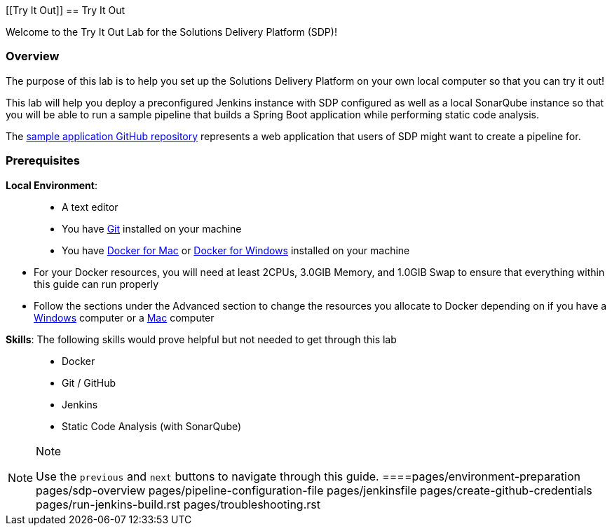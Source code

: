 [[Try It Out]]
== Try It Out

Welcome to the Try It Out Lab for the Solutions Delivery Platform (SDP)!

=== Overview

The purpose of this lab is to help you set up the Solutions Delivery
Platform on your own local computer so that you can try it out!

This lab will help you deploy a preconfigured Jenkins instance with SDP
configured as well as a local SonarQube instance so that you will be
able to run a sample pipeline that builds a Spring Boot application
while performing static code analysis.

The https://github.com/boozallen/sdp-labs-sample-app[sample application
GitHub repository] represents a web application that users of SDP might
want to create a pipeline for.

=== Prerequisites

*Local Environment*:

____
* A text editor
* You have
https://git-scm.com/book/en/v2/Getting-Started-Installing-Git[Git]
installed on your machine
* You have https://docs.docker.com/docker-for-mac/install/[Docker for
Mac] or https://docs.docker.com/docker-for-windows/install/[Docker for
Windows] installed on your machine
+
____
** For your Docker resources, you will need at least 2CPUs, 3.0GIB
Memory, and 1.0GIB Swap to ensure that everything within this guide can
run properly
** Follow the sections under the Advanced section to change the
resources you allocate to Docker depending on if you have a
https://docs.docker.com/docker-for-windows/#advanced[Windows] computer
or a https://docs.docker.com/docker-for-mac/#preferences-menu[Mac]
computer
____
____

*Skills*: The following skills would prove helpful but not needed to get
through this lab

____
* Docker
* Git / GitHub
* Jenkins
* Static Code Analysis (with SonarQube)
____

[NOTE]
.Note
====
Use the `previous` and `next` buttons to navigate through this guide.
====pages/environment-preparation pages/sdp-overview
pages/pipeline-configuration-file pages/jenkinsfile
pages/create-github-credentials pages/run-jenkins-build.rst
pages/troubleshooting.rst
